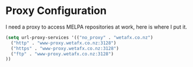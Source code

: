 * Proxy Configuration

I need a proxy to access MELPA repositories at work, here is where I put it.

#+BEGIN_SRC emacs-lisp
(setq url-proxy-services '(("no_proxy" . "wetafx.co.nz")
  ("http" . "www-proxy.wetafx.co.nz:3128")
  ("https" . "www-proxy.wetafx.co.nz:3128")
  ("ftp" . "www-proxy.wetafx.co.nz:3128")
))
#+END_SRC
